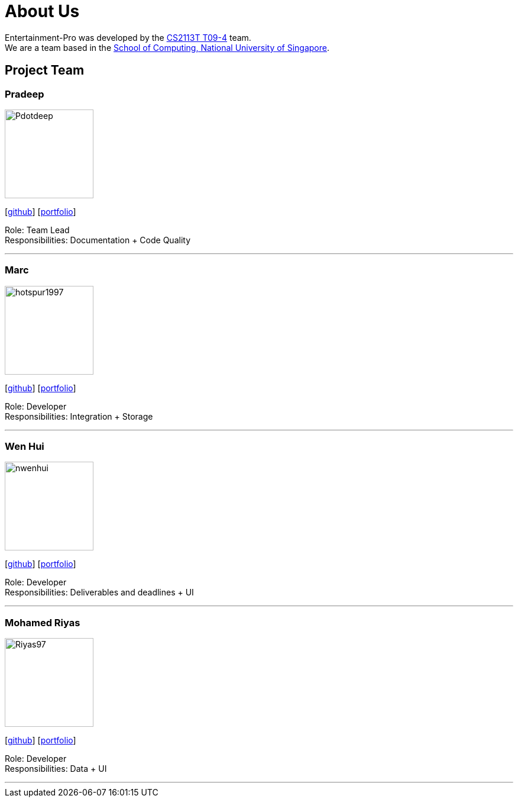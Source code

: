 = About Us
:site-section: AboutUs
:relfileprefix: team/
:imagesDir: images
:stylesDir: stylesheets

Entertainment-Pro was developed by the https://se-edu.github.io/docs/Team.html[CS2113T T09-4] team. +
We are a team based in the http://www.comp.nus.edu.sg[School of Computing, National University of Singapore].

== Project Team

=== Pradeep
image::Pdotdeep.png[width="150", align="left"]
{empty}[http://github.com/Pdotdeep[github]] [<<johndoe#, portfolio>>]

Role: Team Lead +
Responsibilities: Documentation + Code Quality

'''

=== Marc
image::hotspur1997.png[width="150", align="left"]
{empty}[http://github.com/Hotspur1997[github]] [<<johndoe#, portfolio>>]

Role: Developer +
Responsibilities: Integration + Storage

'''

=== Wen Hui
image::nwenhui.png[width="150", align="left"]
{empty}[http://github.com/nwenhui[github]] [<<johndoe#, portfolio>>]

Role: Developer +
Responsibilities: Deliverables and deadlines + UI

'''

=== Mohamed Riyas
image::Riyas97.png[width="150", align="left"]
{empty}[http://github.com/Riyas97[github]] [<<johndoe#, portfolio>>]

Role: Developer +
Responsibilities: Data + UI

'''
